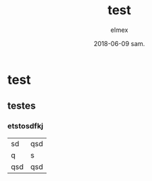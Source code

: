 #+TITLE:       test
#+AUTHOR:      elmex
#+EMAIL:       elmex@elmex-HP-EliteBook-8570w
#+DATE:        2018-06-09 sam.
#+URI:         /blog/%y/%m/%d/test
#+KEYWORDS:    <TODO: insert your keywords here>
#+TAGS:        <TODO: insert your tags here>
#+LANGUAGE:    en
#+OPTIONS:     H:3 num:nil toc:nil \n:nil ::t |:t ^:nil -:nil f:t *:t <:t
#+DESCRIPTION: <TODO: insert your description here>

* test

** testes

*** etstosdfkj


| sd  | qsd |
| q   | s   |
| qsd | qsd |


